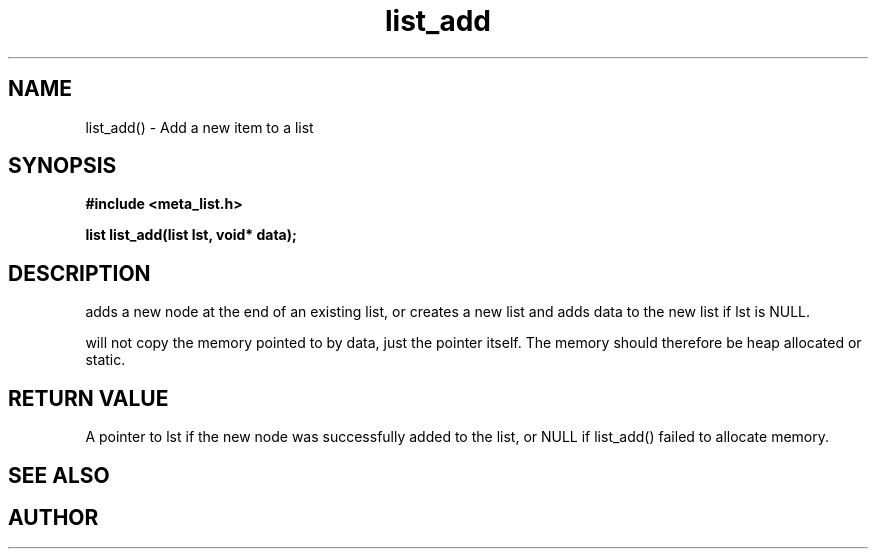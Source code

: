 .TH list_add 3 2016-01-30 "" "The Meta C Library"
.SH NAME
list_add() \- Add a new item to a list
.SH SYNOPSIS
.B #include <meta_list.h>
.sp
.BI "list list_add(list lst, void* data);

.SH DESCRIPTION
.Nm
adds a new node at the end of an existing list, or
creates a new list and adds data to the new list if lst is 
NULL. 
.PP
.Nm
will not copy the memory pointed to by data,
just the pointer itself. The memory should therefore be 
heap allocated
or static.
.SH RETURN VALUE
A pointer to lst if the new node was successfully 
added to the list, or NULL if list_add() failed to allocate 
memory.
.SH SEE ALSO
.Xr list_delete 3
.SH AUTHOR
.An B. Augestad, bjorn.augestad@gmail.com.
